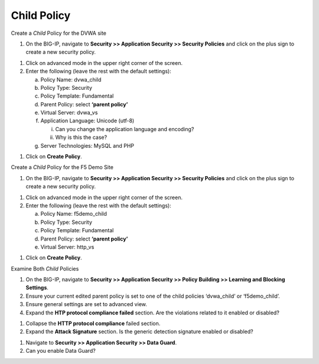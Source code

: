 Child Policy
-----------------------------------

Create a *Child* Policy for the DVWA site

1. On the BIG-IP, navigate to **Security >> Application Security >>
   Security Policies** and click on the plus sign to create a new
   security policy.

.. image:: /_static/class2/image35.png

1. Click on advanced mode in the upper right corner of the screen.

2. Enter the following (leave the rest with the default settings):

   a. Policy Name: dvwa\_child

   b. Policy Type: Security

   c. Policy Template: Fundamental

   d. Parent Policy: select **‘parent policy’**

   e. Virtual Server: dvwa\_vs

   f. Application Language: Unicode (utf-8)

      i.  Can you change the application language and encoding?

      ii. Why is this the case?

   g. Server Technologies: MySQL and PHP

.. image:: /_static/class2/image36.png

1. Click on **Create Policy**.

Create a *Child* Policy for the F5 Demo Site

1. On the BIG-IP, navigate to **Security >> Application Security >>
   Security Policies** and click on the plus sign to create a new
   security policy.

.. image:: /_static/class2/image37.png

1. Click on advanced mode in the upper right corner of the screen.

2. Enter the following (leave the rest with the default settings):

   a. Policy Name: f5demo\_child

   b. Policy Type: Security

   c. Policy Template: Fundamental

   d. Parent Policy: select **‘parent policy’**

   e. Virtual Server: http\_vs

.. image:: /_static/class2/image38.png

1. Click on **Create Policy**.

Examine Both *Child* Policies

1. On the BIG-IP, navigate to **Security >> Application Security >>
   Policy Building >> Learning and Blocking Settings**.

2. Ensure your current edited parent policy is set to one of the child
   policies ‘dvwa\_child’ or ‘f5demo\_child’.

3. Ensure general settings are set to advanced view.

4. Expand the **HTP protocol compliance failed** section. Are the
   violations related to it enabled or disabled?

.. image:: /_static/class2/image39.png

1. Collapse the **HTTP protocol compliance** failed section.

2. Expand the **Attack Signature** section. Is the generic detection
   signature enabled or disabled?

.. image:: /_static/class2/image40.png

1. Navigate to **Security >> Application Security >> Data Guard**.

2. Can you enable Data Guard?

.. image:: /_static/class2/image41.png
